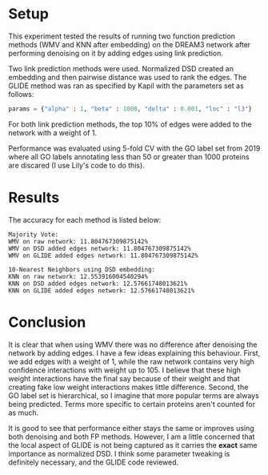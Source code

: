 * Setup
This experiment tested the results of running two function prediction
methods (WMV and KNN after embedding) on the DREAM3 network after
performing denoising on it by adding edges using link prediction.

Two link prediction methods were used. Normalized DSD created an
embedding and then pairwise distance was used to rank the edges. The
GLIDE method was ran as specified by Kapil with the parameters 
set as follows:

#+BEGIN_SRC python
params = {"alpha" : 1, "beta" : 1000, "delta" : 0.001, "loc" : "l3"}
#+END_SRC

For both link prediction methods, the top 10% of edges were added to
the network with a weight of 1.

Performance was evaluated using 5-fold CV with the GO label set from
2019 where all GO labels annotating less than 50 or greater than 1000
proteins are discared (I use Lily's code to do this).

* Results
The accuracy for each method is listed below:

#+BEGIN_SRC 
Majority Vote: 
WMV on raw network: 11.804767309875142%
WMV on DSD added edges network: 11.804767309875142%
WMV on GLIDE added edges network: 11.804767309875142%

10-Nearest Neighbors using DSD embedding:
KNN on raw network: 12.553916004540294%
KNN on DSD added edges network: 12.57661748013621%
KNN on GLIDE added edges network: 12.57661748013621%
#+END_SRC

* Conclusion
It is clear that when using WMV there was no difference after
denoising the network by adding edges. I have a few ideas explaining
this behaviour. First, we add edges with a weight of $1$, while the
raw network contains very high confidence interactions with weight up
to $105$. I believe that these high weight interactions have the final
say because of their weight and that creating fake low weight
interactions makes little difference. Second, the GO label set is
hierarchical, so I imagine that more popular terms are always being
predicted. Terms more specific to certain proteins aren't counted for
as much.

It is good to see that performance either stays the same or improves
using both denoising and both FP methods. However, I am a little
concerned that the local aspect of GLIDE is not being captured as it
carries the *exact* same importance as normalized DSD. I think some
parameter tweaking is definitely necessary, and the GLIDE code
reviewed.
